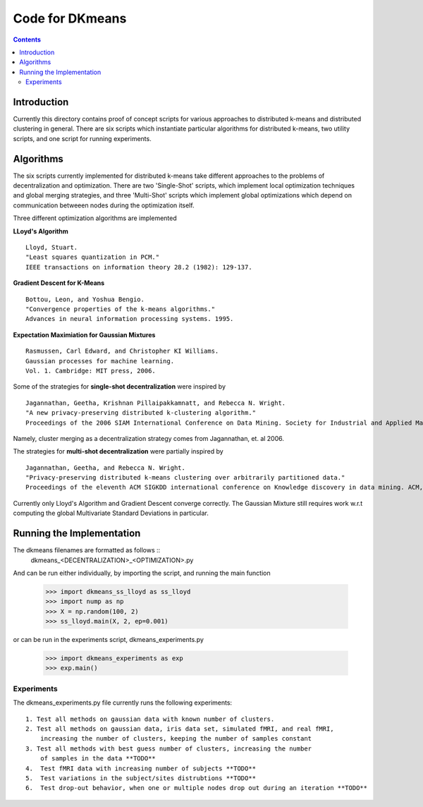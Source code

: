 Code for DKmeans
===============
.. contents::


Introduction
---------------
Currently this directory contains proof of concept scripts for various approaches to distributed k-means and distributed clustering in general. There are six scripts which instantiate particular algorithms for distributed k-means, two utility scripts, and one script for running experiments.

Algorithms
---------------

The six scripts currently implemented for distributed k-means take different approaches to the problems of decentralization and optimization. There are two 'Single-Shot' scripts, which implement local optimization techniques and global merging strategies, and three 'Multi-Shot' scripts which implement global optimizations which depend on communication betweeen nodes during the optimization itself. 

Three different optimization algorithms are implemented

**LLoyd's Algorithm** ::

  Lloyd, Stuart. 
  "Least squares quantization in PCM." 
  IEEE transactions on information theory 28.2 (1982): 129-137.
      
**Gradient Descent for K-Means** ::


  Bottou, Leon, and Yoshua Bengio. 
  "Convergence properties of the k-means algorithms." 
  Advances in neural information processing systems. 1995.
       
**Expectation Maximiation for Gaussian Mixtures** :: 
  
  Rasmussen, Carl Edward, and Christopher KI Williams. 
  Gaussian processes for machine learning. 
  Vol. 1. Cambridge: MIT press, 2006.

Some of the strategies for **single-shot decentralization** were inspired by ::

  Jagannathan, Geetha, Krishnan Pillaipakkamnatt, and Rebecca N. Wright. 
  "A new privacy-preserving distributed k-clustering algorithm." 
  Proceedings of the 2006 SIAM International Conference on Data Mining. Society for Industrial and Applied Mathematics, 2006.
  
Namely, cluster merging as a decentralization strategy comes from Jagannathan, et. al 2006.

The strategies for **multi-shot decentralization** were partially inspired by ::

  Jagannathan, Geetha, and Rebecca N. Wright. 
  "Privacy-preserving distributed k-means clustering over arbitrarily partitioned data."
  Proceedings of the eleventh ACM SIGKDD international conference on Knowledge discovery in data mining. ACM, 2005.

Currently only Lloyd's Algorithm and Gradient Descent converge correctly. The Gaussian Mixture still requires work w.r.t computing the global Multivariate Standard Deviations in particular. 

Running the Implementation
---------------

The dkmeans filenames are formatted as follows ::
  dkmeans_\<DECENTRALIZATION\>_\<OPTIMIZATION\>.py

And can be run either individually, by importing the script, and running the main function

  >>> import dkmeans_ss_lloyd as ss_lloyd
  >>> import nump as np
  >>> X = np.random(100, 2)
  >>> ss_lloyd.main(X, 2, ep=0.001)

or can be run in the experiments script, dkmeans_experiments.py

  >>> import dkmeans_experiments as exp
  >>> exp.main()

Experiments
_______________

The dkmeans_experiments.py file currently runs the following experiments::
  
  1. Test all methods on gaussian data with known number of clusters.
  2. Test all methods on gaussian data, iris data set, simulated fMRI, and real fMRI,
      increasing the number of clusters, keeping the number of samples constant
  3. Test all methods with best guess number of clusters, increasing the number
      of samples in the data **TODO**
  4.  Test fMRI data with increasing number of subjects **TODO**
  5.  Test variations in the subject/sites distrubtions **TODO**
  6.  Test drop-out behavior, when one or multiple nodes drop out during an iteration **TODO**

